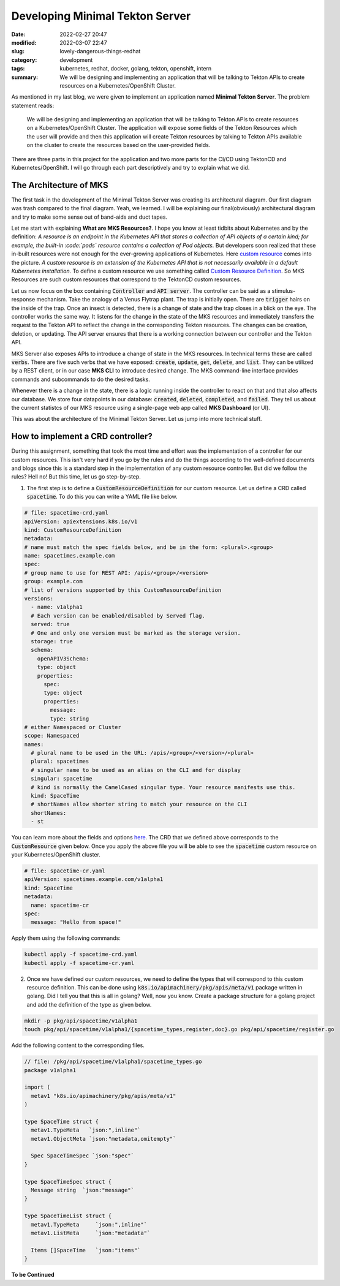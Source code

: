 .. |redhat_logo| image:: /images/redhat_logo.png
    :width: 1.5em
    :align: middle
    :target: https://redhat.com

.. |mks_logo| image:: /images/mks_logo.png
    :width: 1.5em
    :align: middle
    :target: https://github.com/MiniTeks

*******************************************
Developing Minimal Tekton Server |mks_logo|
*******************************************

:date: 2022-02-27 20:47
:modified: 2022-03-07 22:47
:slug: lovely-dangerous-things-redhat
:category: development
:tags: kubernetes, redhat, docker, golang, tekton, openshift, intern
:summary: We will be designing and implementing an application that will be talking to Tekton APIs to create resources on a Kubernetes/OpenShift Cluster.


.. raw:: html

    <p style="border: 2px solid var(--pink);border-radius: 7px;" align=center>This blog is a descreptive account of the development of Minimal Tekton Server. This is highly technical in nature, so please make sure that you have sufficient knowledge about Golang, Docker, Kubernetes and TektonCD. You can refer to my <a href="https://avinal.space/posts/development/i-am-loving-it-redhat.html">previous blog</a> to know about these topics.<p>


As mentioned in my last blog, we were given to implement an application named **Minimal Tekton Server**. The problem statement reads:

.. epigraph::

    We will be designing and implementing an application that will be talking to Tekton APIs to create resources on a Kubernetes/OpenShift Cluster. The application will expose some fields of the Tekton Resources which the user will provide and then this application will create Tekton resources by talking to Tekton APIs available on the cluster to create the resources based on the user-provided fields.


There are three parts in this project for the application and two more parts for the CI/CD using TektonCD and Kubernetes/OpenShift. I will go through each part descriptively and try to explain what we did.

    

The Architecture of MKS
-----------------------

The first task in the development of the Minimal Tekton Server was creating its architectural diagram. Our first diagram was trash compared to the final diagram. Yeah, we learned. I will be explaining our final(obviously) architectural diagram and try to make some sense out of band-aids and duct tapes. 

.. image:: /images/mks-architecture.png
    :alt: The MKS Arhitecture
    :class: img-fluid my-3

Let me start with explaining **What are MKS Resources?**. I hope you know at least tidbits about Kubernetes and by the definition: *A resource is an endpoint in the Kubernetes API that stores a collection of API objects of a certain kind; for example, the built-in :code:`pods` resource contains a collection of Pod objects.* But developers soon realized that these in-built resources were not enough for the ever-growing applications of Kubernetes. Here `custom resource <https://kubernetes.io/docs/concepts/extend-kubernetes/api-extension/custom-resources/>`_ comes into the picture. *A custom resource is an extension of the Kubernetes API that is not necessarily available in a default Kubernetes installation.* To define a custom resource we use something called `Custom Resource Definition <https://kubernetes.io/docs/tasks/extend-kubernetes/custom-resources/custom-resource-definitions/>`_. So MKS Resources are such custom resources that correspond to the TektonCD custom resources. 


.. image:: /images/venus-flytrap.gif
    :class: float-md-right ml-3
    :width: 250
    :alt: A venus flytrap engulphing an insect.


Let us now focus on the box containing :code:`Controller` and :code:`API server`. The controller can be said as a stimulus-response mechanism. Take the analogy of a Venus Flytrap plant. The trap is initially open. There are :code:`trigger` hairs on the inside of the trap. Once an insect is detected, there is a change of state and the trap closes in a blick on the eye. The controller works the same way. It listens for the change in the state of the MKS resources and immediately transfers the request to the Tekton API to reflect the change in the corresponding Tekton resources. The changes can be creation, deletion, or updating. The API server ensures that there is a working connection between our controller and the Tekton API. 



MKS Server also exposes APIs to introduce a change of state in the MKS resources. In technical terms these are called :code:`verbs`. There are five such verbs that we have exposed: :code:`create`, :code:`update`, :code:`get`, :code:`delete`, and :code:`list`. They can be utilized by a REST client, or in our case **MKS CLI** to introduce desired change. The MKS command-line interface provides commands and subcommands to do the desired tasks. 


Whenever there is a change in the state, there is a logic running inside the controller to react on that and that also affects our database. We store four datapoints in our database: :code:`created`, :code:`deleted`, :code:`completed`, and :code:`failed`. They tell us about the current statistcs of our MKS resource using a single-page web app called **MKS Dashboard** (or UI).

This was about the architecture of the Minimal Tekton Server. Let us jump into more technical stuff.


How to implement a CRD controller?
----------------------------------

During this assignment, something that took the most time and effort was the implementation of a controller for our custom resources. This isn't very hard if you go by the rules and do the things according to the well-defined documents and blogs since this is a standard step in the implementation of any custom resource controller. But did we follow the rules? Hell no! But this time, let us go step-by-step. 

1. The first step is to define a :code:`CustomResourceDefinition` for our custom resource. Let us define a CRD called :code:`spacetime`. To do this you can write a YAML file like below.

.. code-block:: yaml

    # file: spacetime-crd.yaml
    apiVersion: apiextensions.k8s.io/v1
    kind: CustomResourceDefinition
    metadata:
    # name must match the spec fields below, and be in the form: <plural>.<group>
    name: spacetimes.example.com
    spec:
    # group name to use for REST API: /apis/<group>/<version>
    group: example.com
    # list of versions supported by this CustomResourceDefinition
    versions:
      - name: v1alpha1
      # Each version can be enabled/disabled by Served flag.
      served: true
      # One and only one version must be marked as the storage version.
      storage: true
      schema:
        openAPIV3Schema:
        type: object
        properties:
          spec:
          type: object
          properties:
            message:
            type: string
    # either Namespaced or Cluster
    scope: Namespaced
    names:
      # plural name to be used in the URL: /apis/<group>/<version>/<plural>
      plural: spacetimes
      # singular name to be used as an alias on the CLI and for display
      singular: spacetime
      # kind is normally the CamelCased singular type. Your resource manifests use this.
      kind: SpaceTime
      # shortNames allow shorter string to match your resource on the CLI
      shortNames:
      - st

You can learn more about the fields and options `here <https://kubernetes.io/docs/tasks/extend-kubernetes/custom-resources/custom-resource-definitions/>`_. The CRD that we defined above corresponds to the :code:`CustomResource` given below. Once you apply the above file you will be able to see the :code:`spacetime` custom resource on your Kubernetes/OpenShift cluster.

.. code-block:: yaml

    # file: spacetime-cr.yaml
    apiVersion: spacetimes.example.com/v1alpha1
    kind: SpaceTime
    metadata:
      name: spacetime-cr
    spec:
      message: "Hello from space!"

Apply them using the following commands:

.. code-block:: bash

    kubectl apply -f spacetime-crd.yaml
    kubectl apply -f spacetime-cr.yaml

2. Once we have defined our custom resources, we need to define the types that will correspond to this custom resource definition. This can be done using :code:`k8s.io/apimachinery/pkg/apis/meta/v1` package written in golang. Did I tell you that this is all in golang? Well, now you know. Create a package structure for a golang project and add the definition of the type as given below.


.. code-block:: bash

    mkdir -p pkg/api/spacetime/v1alpha1
    touch pkg/api/spacetime/v1alpha1/{spacetime_types,register,doc}.go pkg/api/spacetime/register.go


Add the following content to the corresponding files.

.. code-block:: golang

    // file: /pkg/api/spacetime/v1alpha1/spacetime_types.go
    package v1alpha1

    import (
      metav1 "k8s.io/apimachinery/pkg/apis/meta/v1"
    )

    type SpaceTime struct {
      metav1.TypeMeta   `json:",inline"`
      metav1.ObjectMeta `json:"metadata,omitempty"`

      Spec SpaceTimeSpec `json:"spec"`
    }

    type SpaceTimeSpec struct {
      Message string  `json:"message"`
    }

    type SpaceTimeList struct {
      metav1.TypeMeta     `json:",inline"`
      metav1.ListMeta     `json:"metadata"`

      Items []SpaceTime   `json:"items"`
    }


**To be Continued**
